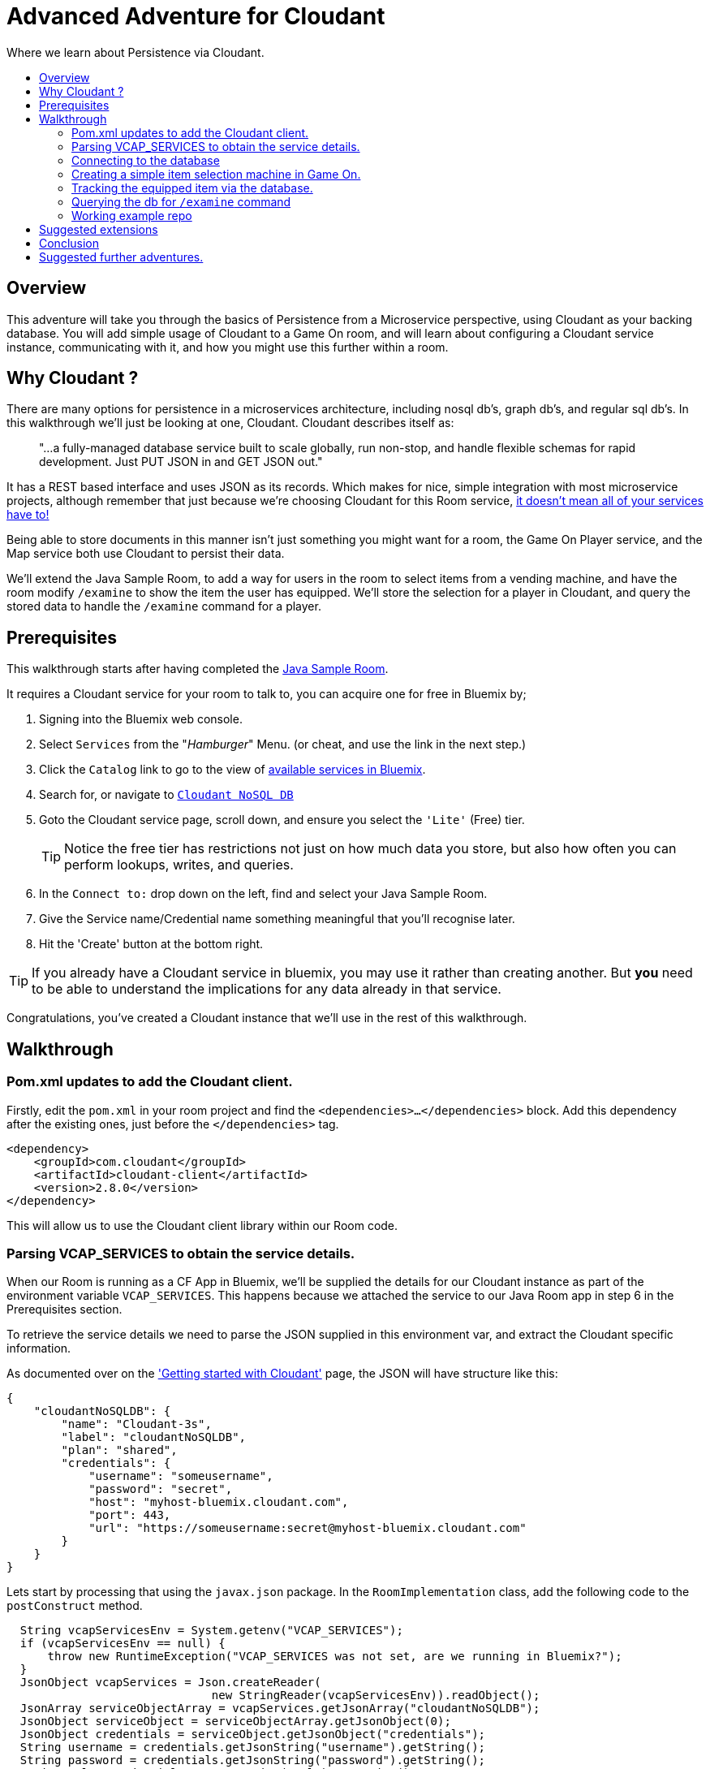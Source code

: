 = Advanced Adventure for Cloudant
:icons: font
:toc:
:toc-title:
:toc-placement: preamble
:toclevels: 2
:cloudant: https://cloudant.com/
:cloudantabout: https://developer.ibm.com/clouddataservices/docs/cloudant/
:microserviceowndb: https://plainoldobjects.com/2015/09/02/does-each-microservice-really-need-its-own-database-2/
:cloudantservice: https://console.ng.bluemix.net/catalog/services/cloudant-nosql-db/
:servicecatalog: https://console.ng.bluemix.net/catalog/?taxonomyNavigation=services
:cloudantstarter: https://console.ng.bluemix.net/docs/services/Cloudant/index.html#getting-started-with-cloudant
:sample-room-java: https://github.com/gameontext/sample-room-java
:cloudantfields: https://wiki.apache.org/couchdb/HTTP_Document_API#Special_Fields
:jsr107aa: link:jsr107caching.adoc
:map: link:../microservices/Map.adoc
:addingItems: link:addItemsToYourRoom.adoc
:playerloc: https://gameontext.org/swagger/#!/players/getPlayerLocation
:samplerepo: https://github.com/gameontext/sample-room-java/tree/cloudant-advanced-adventure-sample

Where we learn about Persistence via Cloudant.

## Overview

This adventure will take you through the basics of Persistence from a Microservice perspective, using Cloudant
as your backing database. You will add simple usage of Cloudant to a Game On room, and will learn about configuring
a Cloudant service instance, communicating with it, and how you might use this further within a room.

## Why Cloudant ?

There are many options for persistence in a microservices architecture, including nosql db's, graph db's, and regular
sql db's. In this walkthrough we'll just be looking at one, Cloudant. Cloudant describes itself as:

[quote]
"...a fully-managed database service built to scale globally,
run non-stop, and handle flexible schemas for rapid development. Just PUT JSON in and GET JSON out."

It has a REST based interface and uses JSON as its records. Which makes for nice, simple integration with most
microservice projects, although remember that just because we're choosing Cloudant for this Room service,
{microserviceowndb}[it doesn't mean all of your services have to!]

Being able to store documents in this manner isn't just something you might want for a room, the Game On Player
service, and the Map service both use Cloudant to persist their data.

We'll extend the Java Sample Room, to add a way for users in the room to select items from a vending
machine, and have the room modify `/examine` to show the item the user has equipped. We'll store the
selection for a player in Cloudant, and query the stored data to handle the `/examine` command for a player.

## Prerequisites

This walkthrough starts after having completed the {sample-room-java}[Java Sample Room].

It requires a Cloudant service for your room to talk to, you can acquire one for free
in Bluemix by;

1. Signing into the Bluemix web console.
2. Select `Services` from the "_Hamburger_" Menu. (or cheat, and use the link in the next step.)
3. Click the `Catalog` link to go to the view of {servicecatalog}[available services in Bluemix].
4. Search for, or navigate to {cloudantservice}[`Cloudant NoSQL DB`]
5. Goto the Cloudant service page, scroll down, and ensure you select the ``'Lite'`` (Free) tier.
+
TIP: Notice the free tier has restrictions not just on how much data you store, but also how
often you can perform lookups, writes, and queries.

6. In the `Connect to:` drop down on the left, find and select your Java Sample Room.
7. Give the Service name/Credential name something meaningful that you'll recognise later.
8. Hit the 'Create' button at the bottom right.

TIP: If you already have a Cloudant service in bluemix, you may use it rather than creating another.
But *you* need to be able to understand the implications for any data already in that service.

Congratulations, you've created a Cloudant instance that we'll use in the rest of this walkthrough.

## Walkthrough

### Pom.xml updates to add the Cloudant client.

Firstly, edit the `pom.xml` in your room project and find the `<dependencies>...</dependencies>` block.
Add this dependency after the existing ones, just before the `</dependencies>`
tag.

[source,xml]
----
<dependency>
    <groupId>com.cloudant</groupId>
    <artifactId>cloudant-client</artifactId>
    <version>2.8.0</version>
</dependency>
----

This will allow us to use the Cloudant client library within our Room code.

### Parsing VCAP_SERVICES to obtain the service details.

When our Room is running as a CF App in Bluemix, we'll be supplied the details for our Cloudant instance
as part of the environment variable `VCAP_SERVICES`. This happens because we attached the service to our
Java Room app in step 6 in the Prerequisites section.

To retrieve the service details we need to parse the JSON supplied in this environment var, and extract
the Cloudant specific information.

As documented over on the {cloudantstarter}['Getting started with Cloudant'] page, the JSON will have structure like this:
[source, json]
----
{
    "cloudantNoSQLDB": {
        "name": "Cloudant-3s",
        "label": "cloudantNoSQLDB",
        "plan": "shared",
        "credentials": {
            "username": "someusername",
            "password": "secret",
            "host": "myhost-bluemix.cloudant.com",
            "port": 443,
            "url": "https://someusername:secret@myhost-bluemix.cloudant.com"
        }
    }
}
----

Lets start by processing that using the `javax.json` package. In the `RoomImplementation`
class, add the following code to the `postConstruct` method.

[source,java]
----
  String vcapServicesEnv = System.getenv("VCAP_SERVICES");
  if (vcapServicesEnv == null) {
      throw new RuntimeException("VCAP_SERVICES was not set, are we running in Bluemix?");
  }
  JsonObject vcapServices = Json.createReader(
                              new StringReader(vcapServicesEnv)).readObject();
  JsonArray serviceObjectArray = vcapServices.getJsonArray("cloudantNoSQLDB");
  JsonObject serviceObject = serviceObjectArray.getJsonObject(0);
  JsonObject credentials = serviceObject.getJsonObject("credentials");
  String username = credentials.getJsonString("username").getString();
  String password = credentials.getJsonString("password").getString();
  String url = credentials.getJsonString("url").getString();
----

That will read the JSON, and dive down to obtain the credentials, and then the username, password,
and url we need.

### Connecting to the database

Once we have the credentials, and URL, we need to create a `CloudantClient` that will let us
talk to the service.

[source,java]
----
CloudantClient client = ClientBuilder.url(new URL(url))
            .username(username)
            .password(password)
            .build();
----

From the `CloudantClient` we can obtain a `Database` object that lets us talk to our database
managed by our Cloudant Service. First declare the `db` object as a class variable so we can refer to it later.

Add this to `RoomImplementation` near where `roomDescription` is defined.

[source,java]
----
private Database db;
----

Then initialise it within the `postConstruct` method after your have built the
`CloudandClient`.

[source,java]
----
db = client.database("Shoes",true);
----

This will obtain the database called `Shoes`, and if it doesn't exist, it will create it. That's great,
because at this point we know it doesn't exist yet, but once it does, we can keep using the same
code to obtain it regardless.


TIP: if you are using a pre-existing Cloudant service, here you can use a unique db name that won't
clash with any other data you have stored.

### Creating a simple item selection machine in Game On.

We take a quick twisty road away from persistence for a moment, because we need something to persist.

Lets create ourselves an imaginary machine that the player can use to pick a pair of shoes. To keep
this walkthrough brief, we'll limit the machine to existing via custom commands, but if you follow
the {addingItems}['Adding items to your room'] tutorial, you could easily make it into a real Game On room item.

First we'll add some shoes for our machine to stock.. in the `RoomImplementation` class, add
a class variable declaration like this:

[source,java]
----
final static String shoes[][] = {
   {"Red Stilettos", "a beautiful pair of red stiletto heels."},
   {"Pink GoGo Boots", "a shockingly high platformed pair of gogo boots."},
   {"Green Strappy Sandals", "a curious combination seemingly held together by"+
                             " many tiny buckles."},
   {"Blue Wedge Heels", "a deep blue pair of very high wedge heels."},
   {"Black Oxfords", "a dull boring pair of oxfords, with a 5 inch heel."}
};
----

We'll use the primary index to know which pair we are talking about, and the secondary to
obtain details about the shoes. We'll try to keep the descriptions so that we can add them to
text based on the template ``"<PlayerName> is wearing"``.

Find the `processCommand` method in the `RoomImplementation` class. It's main logic is comprised of a
switch statement that compares the command the user entered, with the commands the room understands.
Add a block to that switch statement that looks like the following:

[source,java]
----
case "/listshoes" :
    StringBuilder sb = new StringBuilder();
    sb.append("There are the following shoes available;\n");
    for(String[] shoe : shoes){
      sb.append("* \"");
      sb.append(shoe[0]);
      sb.append("\" - \"");
      sb.append(shoe[1]);
      sb.append("\"");
    }
    endpoint.sendMessage(session,
                       Message.createSpecificEvent(userId,
                       sb.toString()));
    break;
----

Thats enough to allow our users to discover our shoes, And we also want to allow them to equip a pair:

[source,java]
----
case "/equip" :
  if(remainder == null){
  endpoint.sendMessage(session,
                       Message.createSpecificEvent(userId,
                       "Equip what? maybe try /listshoes, and pick a pair"));
  }
    for(String[] shoe : shoes){
      if(shoe[0].toLowerCase().equals(remainder)){
        endpoint.sendMessage(session,
                             Message.createSpecificEvent(userId,
                             "You are now wearing "+shoe[1]));
  		return;
  	}
  }
  //no match
  endpoint.sendMessage(session,
                       Message.createSpecificEvent(userId,
                       "I couldn't find "+remainder+" to equip."+
                       " Maybe try /listshoes, and pick a pair"));
  break;
----

Thats enough to allow a player do do `/equip red stilettos` and have an appropriate
response go back. Of course, we know this, but the room user doesn't yet, we could
update our RoomDescription to include information on our new command. Take a look at
the {addingitems}[Adding items to your room] adventure to find out more.

So far, the room is still stateless, although we've allowed the user to pick from
a list of shoes, and told them they are now wearing them, we forgot we did that as soon
as we sent them the message.

Effectively that's as far as you can get without some sort of persistence. Next
we'll look at saving the choices to the database.

### Tracking the equipped item via the database.

Before we can put things into, and get things out of, the database we need to
decide on what 'things' are. Cloudant will store JSON objects, and the Cloudant
client API we are using will automatically map these to & from Java bean type
objects.

First we must create a class representing the data we plan to store and
retrieve from the database. We could just store the players userId and an
index into the shoes array, but that would be fragile if the array changed
and could lead to someone wearing the wrong shoes! Instead, we will store the
players userId and the name and description for the shoes they chose. That
way if we change the shoes in the machine, they will always get to keep the
version they had.

NOTE: There are obviously many ways to crack this particular nut, and we're not
trying to make any statement here about the suitability of the one we've chosen
beyond that it works well for the purpose of this tutorial. One of the suggested
extensions to this adventure is to improve the way the items are stored =)

Here's our example class:

[source,java]
----
public class PlayerData {
  private String _id;
  private String _rev;
  private String shoeName = null;
  private String shoeDesc = null;

  public PlayerData() {
    shoeName = "";
    shoeDesc = "";
  }

  public String get_id() { return _id;	}
  public void set_id(String _id) { this._id = _id; }

  public String get_rev() {	return _rev;}
  public void set_rev(String _rev) { this._rev = _rev; }

  public String getShoeName() { return shoeName; }
  public void setShoeName(String shoeName) { this.shoeName = shoeName; }

  public String getShoeDesc() { return shoeDesc; }
  public void setShoeDesc(String shoeDesc) { this.shoeDesc = shoeDesc; }

}
----

The code is pretty much what you'd expect, a class with getters/setters for the
Shoe Name & Shoe Description. Notice also the 2 extra fields `_id` and `_rev`
which {cloudantfields}[form part of how Cloudant remembers the data]. We'll
use the `_id` field with the userId we have for the player.


Now lets edit our `/equip` method to store/update the choice in the database.

[source,java]
----
case "/equip" :
  if(remainder == null){
    endpoint.sendMessage(session,
                         Message.createSpecificEvent(userId,
                         "Equip what? maybe try /listshoes, and pick a pair"));
  }
  for(String[] shoe in shoes){
    if(shoe[0].toLowerCase().equals(remainder)){
      endpoint.sendMessage(session,
                           Message.createSpecificEvent(userId,
                           "You are now wearing "+shoe[1]));

      PlayerData pd = new PlayerData();
      pd.set_id(userId);
      pd.setShoeName(shoe[0]);
      pd.setShoeDesc(shoe[1]);
      db.post(pd);

      return;
    }
  }
  //no match
  endpoint.sendMessage(session,
                       Message.createSpecificEvent(userId,
                       "I couldn't find "+remainder+" to equip."+
                       " Maybe try /listshoes, and pick a pair")););
  break;
----

When a player uses `/equip` now, we will push the details of their selected
shoe choice to the database. Now let's see about reading it back...

### Querying the db for `/examine` command

We will update the `/examine` command so that if a player issues `/examine <playername>`
that we will will return the message `<playername> is wearing <shoedesc>`. If we
have no database entry for the player, we'll just return a fixed message.

Our first minor problem to solve is that our `PlayerData` is indexed by player
id, but the players in the room will be using usernames to refer to each other.
So we need a way to track the username to player id mappings active in our room.

Head up to where `roomDescription` is declared in `RoomImplementation` and add
a quick HashMap that we'll use to store that data.

[source,java]
----
private Map<String,String> nameToId = new ConcurrentHashMap<String,String>();
----

[NOTE]
====
In this example, we are pretending that player names are unique. They are
*not*. Player Ids however, *are* unique. To deal with that correctly within a Room would
require code that would otherwise distract from the use of Cloudant we're trying
to cover here.

To handle this properly you need to effectively build a way to
distinguish 2 players using the same name within your room, and track if the player
changes their name while in your room.

For the most part, names are unique enough to get away with what we're doing here, especially
for an example, so don't worry too much!!
====

Locate the `handleMessage` method of the `RoomImplementation` class, and just after
the `userId` and `username` fields have been declared, add:

[source,java]
----
nameToId.put(username.toLowerCase(),userId);
----

That will update the map every time we receive a message. We can then track when
players leave by adding this to the `roomPart` and `roomGoodbye` blocks:

[source,java]
----
nameToId.remove(username.toLowerCase());
----

This is almost right, but if a player signs into your room more than once (say
from a mobile device and a laptop) then when they leave via any device, you'll
think they left from every device. If you fancy a challenge, solving this isn't
too hard. As a hint, the Player service offers a way to {playerloc}[query player location].

TIP: Consider using a JSR-107 Cache, rather than a Map, to store the id->name relationship.
That way if your room is scaled up to multiple instances under load, they will all
share a consistent view of the players "in the room". Find out more in the
{jsr107aa}[JSR-107 Caching Walkthrough].

Now we have a way to map from player name to player id, we can update our
`/examine` command to allow `/examine playername`.

Find the `/look` and `/examine` case statement in the `processCommand` method
in the `RoomImplementation` class. Update it to look like this:

[source,java]
----
case "/look":
case "/examine":
    if ( remainder == null || remainder.contains("room") ) {
        endpoint.sendMessage(session, Message.createLocationMessage(userId, roomDescription));
    } else {
        String targetId = nameToId.get(remainder);
        if(targetId!=null){
            try {
                PlayerData pd = db.find(PlayerData.class,targetId);
                endpoint.sendMessage(session,
                      Message.createSpecificEvent(userId, remainder
                         +" is wearing "+pd.getShoeDesc()));
            } catch (NoDocumentException e) {
                endpoint.sendMessage(session,
                       Message.createSpecificEvent(userId, remainder
                         +" does not seem to be wearing any shoes at the moment."));
            }
        } else {
            endpoint.sendMessage(session,
                Message.createSpecificEvent(userId, LOOK_UNKNOWN));
        }
    }
    break;
----

Now when a player does `/examine fred` we'll check if we know the player
id for fred (which we should do, if fred is in our room), and then we'll look
in the database to see if fred has `/equip` 'd a pair of shoes.

### Working example repo
For complete versions of the code discussed so far, check out my {samplerepo}[Sample Cloudant Room]. It does everything described here, showing usage of the Cloudant client API to store and retrieve information.

## Suggested extensions

* Store the item descriptions themselves in the db
* Use the database to store id's of users trusted to add items to the vending machine
** Add commands to allow trusted users to update the machine content
* Update the db to allow players to own more than 1 pair of shoes
** Use Cloudant to locate the equipped pair for a player using a filtered query
** Allow players to trade shoes with each other

## Conclusion

You have now learned a little about how to talk to Cloudant, and use it to persist
data from your Microservice. Although here the example is just for fun, you can
hopefully see how you could apply the same approach for more serious data within
a service. For a discussion of how the Game On Map service uses Cloudant, have a look
{map}[here].

## Suggested further adventures.

Consider taking a look at the JSR-107 adventure, it would be interesting to store
active items in a Cache, and prepopulate the cache from the db. You could also investigate
the JSR-107 Write-through behavior to keep the db up to date with cache changes.

Or maybe take a look at the Adding items to your room adventure, and learn how you
could turn the vending machine, and the items the player obtains from it, into proper
Game On entities.
